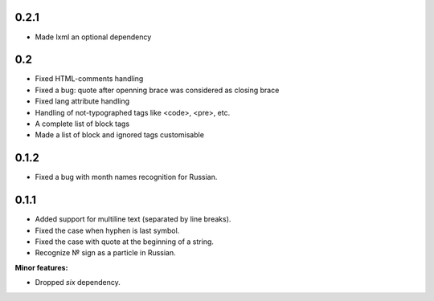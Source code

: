 0.2.1
-----

* Made lxml an optional dependency

0.2
---

* Fixed HTML-comments handling
* Fixed a bug: quote after openning brace was considered as closing brace
* Fixed lang attribute handling
* Handling of not-typographed tags like <code>, <pre>, etc.
* A complete list of block tags
* Made a list of block and ignored tags customisable

0.1.2
-----

* Fixed a bug with month names recognition for Russian.

0.1.1
-----

* Added support for multiline text (separated by line breaks).
* Fixed the case when hyphen is last symbol.
* Fixed the case with quote at the beginning of a string.
* Recognize № sign as a particle in Russian.

**Minor features:**

* Dropped `six` dependency.
